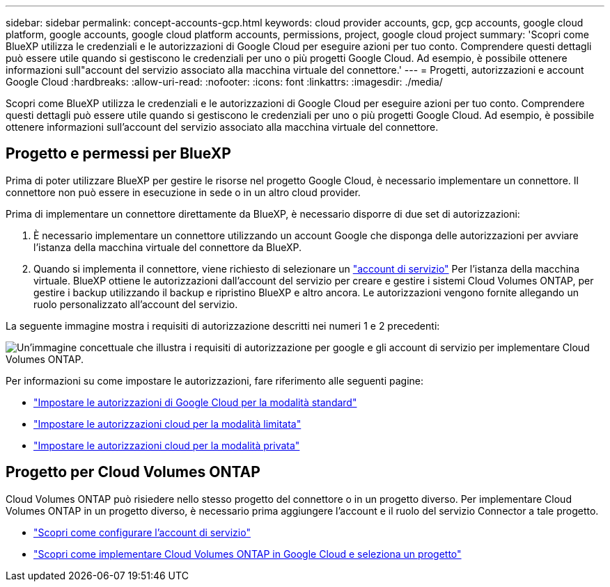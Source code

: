 ---
sidebar: sidebar 
permalink: concept-accounts-gcp.html 
keywords: cloud provider accounts, gcp, gcp accounts, google cloud platform, google accounts, google cloud platform accounts, permissions, project, google cloud project 
summary: 'Scopri come BlueXP utilizza le credenziali e le autorizzazioni di Google Cloud per eseguire azioni per tuo conto. Comprendere questi dettagli può essere utile quando si gestiscono le credenziali per uno o più progetti Google Cloud. Ad esempio, è possibile ottenere informazioni sull"account del servizio associato alla macchina virtuale del connettore.' 
---
= Progetti, autorizzazioni e account Google Cloud
:hardbreaks:
:allow-uri-read: 
:nofooter: 
:icons: font
:linkattrs: 
:imagesdir: ./media/


[role="lead"]
Scopri come BlueXP utilizza le credenziali e le autorizzazioni di Google Cloud per eseguire azioni per tuo conto. Comprendere questi dettagli può essere utile quando si gestiscono le credenziali per uno o più progetti Google Cloud. Ad esempio, è possibile ottenere informazioni sull'account del servizio associato alla macchina virtuale del connettore.



== Progetto e permessi per BlueXP

Prima di poter utilizzare BlueXP per gestire le risorse nel progetto Google Cloud, è necessario implementare un connettore. Il connettore non può essere in esecuzione in sede o in un altro cloud provider.

Prima di implementare un connettore direttamente da BlueXP, è necessario disporre di due set di autorizzazioni:

. È necessario implementare un connettore utilizzando un account Google che disponga delle autorizzazioni per avviare l'istanza della macchina virtuale del connettore da BlueXP.
. Quando si implementa il connettore, viene richiesto di selezionare un https://cloud.google.com/iam/docs/service-accounts["account di servizio"^] Per l'istanza della macchina virtuale. BlueXP ottiene le autorizzazioni dall'account del servizio per creare e gestire i sistemi Cloud Volumes ONTAP, per gestire i backup utilizzando il backup e ripristino BlueXP e altro ancora. Le autorizzazioni vengono fornite allegando un ruolo personalizzato all'account del servizio.


La seguente immagine mostra i requisiti di autorizzazione descritti nei numeri 1 e 2 precedenti:

image:diagram_permissions_gcp.png["Un'immagine concettuale che illustra i requisiti di autorizzazione per google e gli account di servizio per implementare Cloud Volumes ONTAP."]

Per informazioni su come impostare le autorizzazioni, fare riferimento alle seguenti pagine:

* link:task-set-up-permissions-google.html["Impostare le autorizzazioni di Google Cloud per la modalità standard"]
* link:task-prepare-restricted-mode.html#prepare-cloud-permissions["Impostare le autorizzazioni cloud per la modalità limitata"]
* link:task-prepare-private-mode.html#prepare-cloud-permissions["Impostare le autorizzazioni cloud per la modalità privata"]




== Progetto per Cloud Volumes ONTAP

Cloud Volumes ONTAP può risiedere nello stesso progetto del connettore o in un progetto diverso. Per implementare Cloud Volumes ONTAP in un progetto diverso, è necessario prima aggiungere l'account e il ruolo del servizio Connector a tale progetto.

* link:task-set-up-permissions-google.html["Scopri come configurare l'account di servizio"]
* https://docs.netapp.com/us-en/bluexp-cloud-volumes-ontap/task-deploying-gcp.html["Scopri come implementare Cloud Volumes ONTAP in Google Cloud e seleziona un progetto"^]

